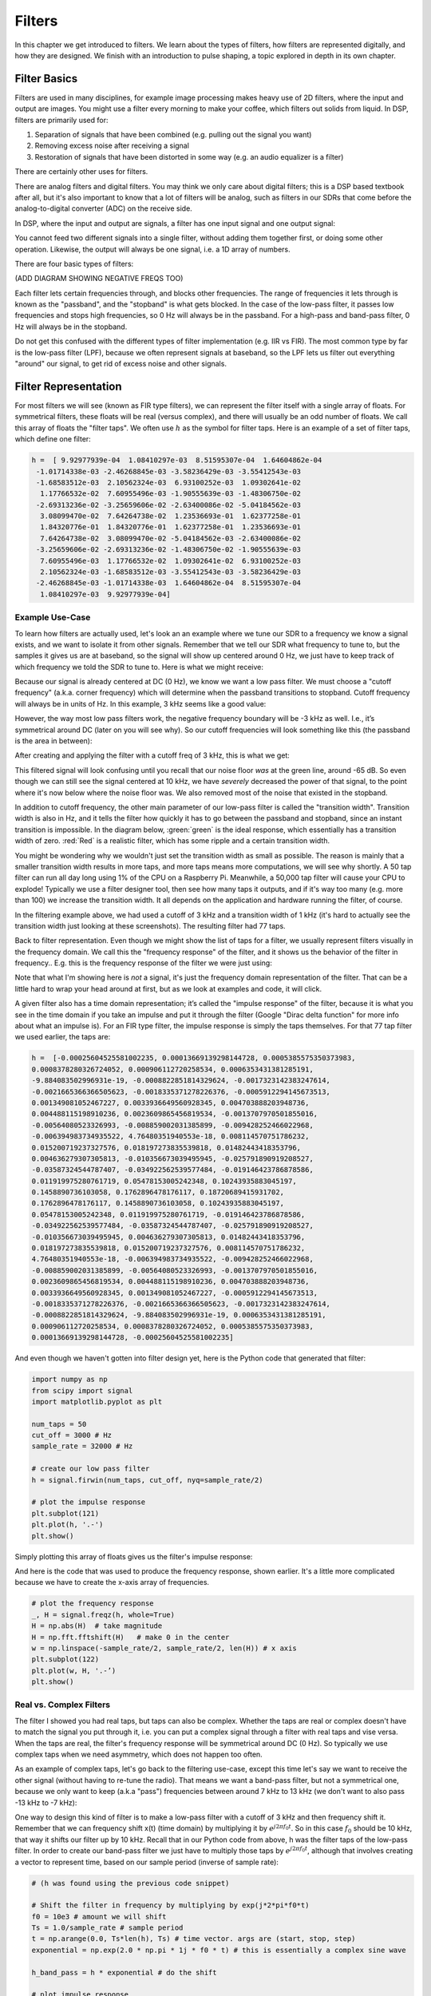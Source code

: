 #############
Filters
#############

In this chapter we get introduced to filters.  We learn about the types of filters, how filters are represented digitally, and how they are designed.  We finish with an introduction to pulse shaping, a topic explored in depth in its own chapter.

*************************
Filter Basics
*************************

Filters are used in many disciplines, for example image processing makes heavy use of 2D filters, where the input and output are images.  You might use a filter every morning to make your coffee, which filters out solids from liquid.  In DSP, filters are primarily used for:

1. Separation of signals that have been combined (e.g. pulling out the signal you want)
2. Removing excess noise after receiving a signal
3. Restoration of signals that have been distorted in some way (e.g. an audio equalizer is a filter)

There are certainly other uses for filters.  

There are analog filters and digital filters.  You may think we only care about digital filters; this is a DSP based textbook after all, but it's also important to know that a lot of filters will be analog, such as filters in our SDRs that come before the analog-to-digital converter (ADC) on the receive side. 

.. image:: ../_static/analog_digital_filter.PNG
   :scale: 70 % 
   :align: center 
   
In DSP, where the input and output are signals, a filter has one input signal and one output signal:

.. image:: ../_static/filter.PNG
   :scale: 70 % 
   :align: center 

You cannot feed two different signals into a single filter, without adding them together first, or doing some other operation.  Likewise, the output will always be one signal, i.e. a 1D array of numbers.  

There are four basic types of filters: 

.. image:: ../_static/filter_types.PNG
   :scale: 70 % 
   :align: center 

(ADD DIAGRAM SHOWING NEGATIVE FREQS TOO)

Each filter lets certain frequencies through, and blocks other frequencies.  The range of frequencies it lets through is known as the "passband", and the "stopband" is what gets blocked.  In the case of the low-pass filter, it passes low frequencies and stops high frequencies, so 0 Hz will always be in the passband.  For a high-pass and band-pass filter, 0 Hz will always be in the stopband. 

Do not get this confused with the different types of filter implementation (e.g. IIR vs FIR).  The most common type by far is the low-pass filter (LPF), because we often represent signals at baseband, so the LPF lets us filter out everything "around" our signal, to get rid of excess noise and other signals.  

*************************
Filter Representation
*************************

For most filters we will see (known as FIR type filters), we can represent the filter itself with a single array of floats.  For symmetrical filters, these floats will be real (versus complex), and there will usually be an odd number of floats.  We call this array of floats the "filter taps".  We often use :math:`h` as the symbol for filter taps.  Here is an example of a set of filter taps, which define one filter:

.. code-block:: python

	h =  [ 9.92977939e-04  1.08410297e-03  8.51595307e-04  1.64604862e-04
	 -1.01714338e-03 -2.46268845e-03 -3.58236429e-03 -3.55412543e-03
	 -1.68583512e-03  2.10562324e-03  6.93100252e-03  1.09302641e-02
	  1.17766532e-02  7.60955496e-03 -1.90555639e-03 -1.48306750e-02
	 -2.69313236e-02 -3.25659606e-02 -2.63400086e-02 -5.04184562e-03
	  3.08099470e-02  7.64264738e-02  1.23536693e-01  1.62377258e-01
	  1.84320776e-01  1.84320776e-01  1.62377258e-01  1.23536693e-01
	  7.64264738e-02  3.08099470e-02 -5.04184562e-03 -2.63400086e-02
	 -3.25659606e-02 -2.69313236e-02 -1.48306750e-02 -1.90555639e-03
	  7.60955496e-03  1.17766532e-02  1.09302641e-02  6.93100252e-03
	  2.10562324e-03 -1.68583512e-03 -3.55412543e-03 -3.58236429e-03
	 -2.46268845e-03 -1.01714338e-03  1.64604862e-04  8.51595307e-04
	  1.08410297e-03  9.92977939e-04]

Example Use-Case
########################

To learn how filters are actually used, let's look an an example where we tune our SDR to a frequency we know a signal exists, and we want to isolate it from other signals.  Remember that we tell our SDR what frequency to tune to, but the samples it gives us are at baseband, so the signal will show up centered around 0 Hz, we just have to keep track of which frequency we told the SDR to tune to.  Here is what we might receive:

.. image:: ../_static/filter_use_case.PNG
   :scale: 70 % 
   :align: center 

Because our signal is already centered at DC (0 Hz), we know we want a low pass filter.  We must choose a "cutoff frequency" (a.k.a. corner frequency) which will determine when the passband transitions to stopband.  Cutoff frequency will always be in units of Hz.  In this example, 3 kHz seems like a good value:

.. image:: ../_static/filter_use_case2.PNG
   :scale: 70 % 
   :align: center 

However, the way most low pass filters work, the negative frequency boundary will be -3 kHz as well.  I.e., it’s symmetrical around DC (later on you will see why).  So our cutoff frequencies will look something like this (the passband is the area in between):

.. image:: ../_static/filter_use_case3.PNG
   :scale: 70 % 
   :align: center 

After creating and applying the filter with a cutoff freq of 3 kHz, this is what we get:

.. image:: ../_static/filter_use_case4.PNG
   :scale: 70 % 
   :align: center 

This filtered signal will look confusing until you recall that our noise floor *was* at the green line, around -65 dB.  So even though we can still see the signal centered at 10 kHz, we have *severely* decreased the power of that signal, to the point where it's now below where the noise floor was.  We also removed most of the noise that existed in the stopband.  

In addition to cutoff frequency, the other main parameter of our low-pass filter is called the "transition width".  Transition width is also in Hz, and it tells the filter how quickly it has to go between the passband and stopband, since an instant transition is impossible.  In the diagram below, :green:`green` is the ideal response, which essentially has a transition width of zero.  :red:`Red` is a realistic filter, which has some ripple and a certain transition width.

.. image:: ../_static/realistic_filter.PNG
   :scale: 100 % 
   :align: center 

You might be wondering why we wouldn't just set the transition width as small as possible.  The reason is mainly that a smaller transition width results in more taps, and more taps means more computations, we will see why shortly.  A 50 tap filter can run all day long using 1% of the CPU on a Raspberry Pi.  Meanwhile, a 50,000 tap filter will cause your CPU to explode!
Typically we use a filter designer tool, then see how many taps it outputs, and if it's way too many (e.g. more than 100) we increase the transition width.  It all depends on the application and hardware running the filter, of course.

In the filtering example above, we had used a cutoff of 3 kHz and a transition width of 1 kHz (it's hard to actually see the transition width just looking at these screenshots).  The resulting filter had 77 taps.

Back to filter representation.  Even though we might show the list of taps for a filter, we usually represent filters visually in the frequency domain.  We call this the "frequency response" of the filter, and it shows us the behavior of the filter in frequency..  E.g. this is the frequency response of the filter we were just using:

.. image:: ../_static/filter_use_case5.PNG
   :scale: 100 % 
   :align: center 

Note that what I'm showing here is *not* a signal, it's just the frequency domain representation of the filter.  That can be a little hard to wrap your head around at first, but as we look at examples and code, it will click.

A given filter also has a time domain representation; it’s called the "impulse response" of the filter, because it is what you see in the time domain if you take an impulse and put it through the filter (Google "Dirac delta function" for more info about what an impulse is). For an FIR type filter, the impulse response is simply the taps themselves.  For that 77 tap filter we used earlier, the taps are:

.. code-block:: python

	h =  [-0.00025604525581002235, 0.00013669139298144728, 0.0005385575350373983,
	0.0008378280326724052, 0.000906112720258534, 0.0006353431381285191,
	-9.884083502996931e-19, -0.0008822851814329624, -0.0017323142383247614,
	-0.0021665366366505623, -0.0018335371278226376, -0.0005912294145673513,
	0.001349081052467227, 0.0033936649560928345, 0.004703888203948736, 
	0.004488115198910236, 0.0023609865456819534, -0.0013707970501855016,
	-0.00564080523326993, -0.008859002031385899, -0.009428252466022968, 
	-0.006394983734935522, 4.76480351940553e-18, 0.008114570751786232, 
	0.015200719237327576, 0.018197273835539818, 0.01482443418353796, 
	0.004636279307305813, -0.010356673039495945, -0.025791890919208527,
	-0.03587324544787407, -0.034922562539577484, -0.019146423786878586,
	0.011919975280761719, 0.05478153005242348, 0.10243935883045197, 
	0.1458890736103058, 0.1762896478176117, 0.18720689415931702, 
	0.1762896478176117, 0.1458890736103058, 0.10243935883045197,
	0.05478153005242348, 0.011919975280761719, -0.019146423786878586,
	-0.034922562539577484, -0.03587324544787407, -0.025791890919208527, 
	-0.010356673039495945, 0.004636279307305813, 0.01482443418353796, 
	0.018197273835539818, 0.015200719237327576, 0.008114570751786232, 
	4.76480351940553e-18, -0.006394983734935522, -0.009428252466022968, 
	-0.008859002031385899, -0.00564080523326993, -0.0013707970501855016,
	0.0023609865456819534, 0.004488115198910236, 0.004703888203948736, 
	0.0033936649560928345, 0.001349081052467227, -0.0005912294145673513, 
	-0.0018335371278226376, -0.0021665366366505623, -0.0017323142383247614, 
	-0.0008822851814329624, -9.884083502996931e-19, 0.0006353431381285191, 
	0.000906112720258534, 0.0008378280326724052, 0.0005385575350373983,
	0.00013669139298144728, -0.00025604525581002235]

And even though we haven't gotten into filter design yet, here is the Python code that generated that filter:

.. code-block:: python

	import numpy as np
	from scipy import signal
	import matplotlib.pyplot as plt

	num_taps = 50
	cut_off = 3000 # Hz
	sample_rate = 32000 # Hz

	# create our low pass filter
	h = signal.firwin(num_taps, cut_off, nyq=sample_rate/2)

	# plot the impulse response
	plt.subplot(121)
	plt.plot(h, '.-')
	plt.show()

Simply plotting this array of floats gives us the filter's impulse response:

.. image:: ../_static/impulse_response.PNG
   :scale: 100 % 
   :align: center 

And here is the code that was used to produce the frequency response, shown earlier.  It's a little more complicated because we have to create the x-axis array of frequencies. 

.. code-block:: python

	# plot the frequency response
	_, H = signal.freqz(h, whole=True)
	H = np.abs(H)  # take magnitude
	H = np.fft.fftshift(H)   # make 0 in the center
	w = np.linspace(-sample_rate/2, sample_rate/2, len(H)) # x axis
	plt.subplot(122)
	plt.plot(w, H, '.-’)
	plt.show()

Real vs. Complex Filters
########################

The filter I showed you had real taps, but taps can also be complex.  Whether the taps are real or complex doesn't have to match the signal you put through it, i.e. you can put a complex signal through a filter with real taps and vise versa.  When the taps are real, the filter's frequency response will be symmetrical around DC (0 Hz).  So typically we use complex taps when we need asymmetry, which does not happen too often.

.. image:: ../_static/complex_taps.PNG
   :scale: 80 % 
   :align: center 

As an example of complex taps, let's go back to the filtering use-case, except this time let's say we want to receive the other signal (without having to re-tune the radio).  That means we want a band-pass filter, but not a symmetrical one, because we only want to keep (a.k.a "pass") frequencies between around 7 kHz to 13 kHz (we don't want to also pass -13 kHz to -7 kHz):

.. image:: ../_static/filter_use_case6.PNG
   :scale: 70 % 
   :align: center 

One way to design this kind of filter is to make a low-pass filter with a cutoff of 3 kHz and then frequency shift it.  Remember that we can frequency shift x(t) (time domain) by multiplying it by :math:`e^{j2\pi f_0t}`.  So in this case :math:`f_0` should be 10 kHz, that way it shifts our filter up by 10 kHz. Recall that in our Python code from above, h was the filter taps of the low-pass filter.  In order to create our band-pass filter we just have to multiply those taps by :math:`e^{j2\pi f_0t}`, although that involves creating a vector to represent time, based on our sample period (inverse of sample rate):

.. code-block:: python
	
	# (h was found using the previous code snippet)
	
	# Shift the filter in frequency by multiplying by exp(j*2*pi*f0*t)
	f0 = 10e3 # amount we will shift
	Ts = 1.0/sample_rate # sample period
	t = np.arange(0.0, Ts*len(h), Ts) # time vector. args are (start, stop, step)
	exponential = np.exp(2.0 * np.pi * 1j * f0 * t) # this is essentially a complex sine wave
	
	h_band_pass = h * exponential # do the shift
	
	# plot impulse response
	plt.subplot(121)
	plt.plot(np.real(h_band_pass), '.-')
	plt.plot(np.imag(h_band_pass), '.-')
	plt.legend(['real', 'imag'], loc=1)
	plt.show()
	
	# plot the frequency response
	_, H = signal.freqz(h, whole=True) # shortcut for plotting frequency response
	H = np.abs(H)  # take magnitude
	H = np.fft.fftshift(H)   # make 0 in the center
	w = np.linspace(-sample_rate/2, sample_rate/2, len(H)) # x axis
	plt.subplot(122)
	plt.plot(w, H, '.-')
	plt.xlabel('Frequency [kHz]')
	plt.show()

The plot of the impulse response should look like this:

.. image:: ../_static/shifted_filter.PNG
   :scale: 60 % 
   :align: center 

Because our filter is not symmetrical around 0 Hz, it has to use complex taps, which means we need two lines to plot those complex taps.  What we see in the left-hand plot is still the impulse response.  Our frequency response plot is what really validates that we created the kind of filter we were hoping for, where it will filter out everything except the signal centered around 0 Hz.  Once again, remember that the plot above is *not* an actual signal, it's just a representation of the filter.  This can be very confusing, because when you apply the filter to the signal and plot the output, in the frequency domain, in many cases it will look roughly the same as the filter's frequency response itself.  

*************************
Filter Implementation
*************************

We aren't going to dive too deep into the implementation of filters, I rather focus on design of filters (you can find read-to-use implementations in any programming language anyway).  But for now, here is one take-away:  To filter a signal with an FIR filter, you simply convolve the impulse response (the array of taps) with the input signal.  So in the discrete world we use a discrete convolution (example below).  The b's are the taps.  :math:`z^{-1}` just means delay by one time step.  

.. image:: ../_static/discrete_convolution.PNG
   :scale: 80 % 
   :align: center 

You might be able to see why we call them filter "taps" now, based on the way the filter itself is implemented. 

FIR vs. IIR
##############

There are two main classes of digital filters: FIR and IIR

1. Finite impulse response (FIR)
2. Infinite impulse response (IIR)

We won't get too deep into the theory, but for now just remember: FIR filters are easier to design, and can do anything you want if you use enough taps.  IIR filters are more complicated, have potential to be unstable, but are more efficient (use less CPU and memory for the given filter). If someone just gives you a list of taps, it's assumed they are taps for an FIR filter.  If they start mentioning "poles", they are talking about IIR filters.  We will stick with FIR filters in this textbook.

Below is an example frequency response, showing the comparison of an FIR and IIR filter that do almost exactly the same filtering; they have a similar transition-width, which as we learned will determine how many taps are required.  The FIR filter has 50 taps and the IIR filter has 12 poles, which is like having 12 taps in terms of computations required. 

.. image:: ../_static/FIR_IIR.PNG
   :scale: 70 % 
   :align: center 

The main take-away is that the FIR filter requires way more computational resources than the IIR, to perform roughly the same filtering operation. 

Here are some real-world examples of FIR and IIR filters that you may have used before.

If you do a "moving average" across a list of numbers, that's just an FIR filter with taps of 1's:
- h = [1 1 1 1 1 1 1 1 1 1] for a moving average filter with window size of 10.  It also happens to be a low pass type filter; why is that?  What's the difference between using 1's and using taps that decay to zero?

.. raw:: html

   <details>
   <summary><a>Answers</a></summary>

A moving average filter is a low pass filter because it smooths out "high frequency" changes, which is usually why people will use one.  The reason to use taps that decay to zero on both ends is to avoid a sudden change in the output, like if the signal being filtered was zero for a while and then suddenly jumped up. 

.. raw:: html

   </details>

Now for an FIR example.  Have any of you ever done this: 

    x = x*0.99 + new_value*0.01

where the 0.99 and 0.01 represent the speed the value updates (or rate of decay, same thing).  It's a convenient way to slowly update some variable without having to remember the last several values.  This is actually a form of low pass IIR Filter.  Hopefully you can see why IIR filters have less stability than FIR.  Values never fully go away!

*************************
Filter Design Tools
*************************

Like I mentioned, we typically use a filter designer tool in practice.  There are plenty of different tools, but for students I recommend this easy-to-use web app by Peter Isza that will show you impulse and frequency response: http://t-filter.engineerjs.com.  Using the default values, at the time of writing this at least, it's set up to design a low-pass filter with a passband from 0 to 400 Hz and stopband from 500 Hz and up.  The sample rate is 2 kHz, so the max frequency we can "see" is 1 kHz. 

.. image:: ../_static/filter_designer1.PNG
   :scale: 70 % 
   :align: center 

Click the "Design Filter" button to create the taps and plot the frequency response.

.. image:: ../_static/filter_designer2.PNG
   :scale: 70 % 
   :align: center 

Click "Impulse Response" at the top to see the impulse response, which is just a plot of the taps, since this is an FIR filter.

.. image:: ../_static/filter_designer3.PNG
   :scale: 70 % 
   :align: center 

This app even includes the C++ source code to implement and use this filter.  Note that it does not include any way to design IIR filters, which are in general much more difficult to design.  


*************************
Convolution
*************************

We will take a brief detour to introduce the convolution operator, feel free to skip this section if you are already familiar with it.

Adding two signals together is one way of combining two signals into one, in the Fourier chapter we talked about how the linearity property applies when adding two signals together.  Convolution is another way to combine two signals into one, but it is very different than simply adding them.  The convolution of two signals is like sliding one across the other and integrating.  It is *very* similar to a cross-correlation, if you are familiar with that operation, in fact it is equivalent in a cross-correlation in many cases.  

I believe the convolution operation is best learned through examples.  Please watch both of these videos:

1. https://www.youtube.com/watch?v=HW4IamyQnzw
2. https://www.youtube.com/watch?v=O9-HN-yzsFQ

In both examples, we have two input signals (one red, one blue), and then the output of the convolution is displayed.  You can see that the output is the integration of the two signals as one slides across the other.  Because of this "sliding" nature, the length of the output is actually longer than the input.  If one signal is :code:`M` samples and the other signal is :code:`N` samples, the convolution of the two can produce :code:`N+M-1` samples.  However, functions such as :code:`numpy.convolve()` have a way to specify whether you want the whole output, or just :code:`max(M, N)` samples, or just the samples where the signals overlapped completely, which is :code:`max(M, N) - min(M, N) + 1` if you were curious.  No need to get caught up in this detail, just know that the length of the output of a convolution is not just the length of the inputs.  

Now why does convolution matter in DSP?  Well for starters, to filter a signal, we can simply take the impulse response and convolve it with the signal.  FIR filters are just a discrete convolution.  

.. image:: ../_static/filter_convolve.PNG
   :scale: 70 % 
   :align: center 

This might be confusing because I mentioned that convolution takes in two signals and outputs one signal.  Well we can treat the impulse response like a signal, convolution is just a math operator after all, which operates on two 1D arrays.  If one of those 1D arrays is the filter's impulse response, the other 1D array can be a piece of the input signal, and the output will be a filtered version of the input.  Let's see another example to help this click.  In the example below, the triangle will represent our filter's impulse response, and the :green:`green` signal is our signal being filtered.  

.. image:: ../_static/convolution.gif
   :scale: 70 % 
   :align: center 

The :red:`red` output is the filtered signal.  What kind of filter was the triangle?  Well it smoothed out the high frequency components of the green signal (i.e. the sharp transitions of the square) so it's acting as a low-pass filter.  

*************************
Filter Design in Python
*************************

We will now talk about one way to design an FIR filter ourselves, in Python.  Note that there are many approaches to designing filters, in this example we will use the method of starting in the frequency domain and working backwards to find the impulse response, which is ultimately how our filter is represented (by its taps). 

You start by creating a vector of your desired frequency response.  As an example, let's design an arbitrarily shaped low-pass filter shown below:

.. image:: ../_static/filter_design1.PNG
   :scale: 70 % 
   :align: center 

And the code used to create this is fairly simple:

.. code-block:: python

	import numpy as np
	import matplotlib.pyplot as plt
	H = np.hstack((np.zeros(20), np.arange(10)/10, np.zeros(20)))
	w = np.linspace(-0.5, 0.5, 50)
	plt.plot(w, H, '.-')
	plt.show()


Why know this will lead to a filter with complex taps, why?

.. raw:: html

   <details>
   <summary><a>Answer</a></summary>

It's not symmetrical around 0 Hz

.. raw:: html

   </details>

Our end goal is to find the taps of this filter so we can actually use it.  How do we get the taps, given the frequency response?  Well, how do we convert from the frequency domain back to the time domain?  Inverse FFT (IFFT)!  And recall that the IFFT function is almost exactly the same as the FFT function.

.. code-block:: python

	h = np.fft.fftshift(np.fft.ifft(H))
	plt.plot(np.real(h))
	plt.plot(np.imag(h))
	plt.legend(['real','imag'], loc=1)
	plt.show()
	
.. image:: ../_static/filter_design2.PNG
   :scale: 70 % 
   :align: center 

Now let's say we use these taps shown above as our filter.  We know that the impulse response is just plotting the taps, so what we see above *is* our impulse response.  Lets take the FFT of our taps to see what the frequency domain actually looks like.  We will do a 1024 point FFT to get a high resolution:

.. code-block:: python

	H_fft = np.abs(np.fft.fft(h, 1024))
	plt.plot(H_fft)
	plt.show()

.. image:: ../_static/filter_design3.PNG
   :scale: 70 % 
   :align: center 

Note that it's not very straight... It doesn't match our original very well, recall the shape that we initially wanted to make a filter for.  A big reason is because our impulse response isn't done decaying, i.e. the left and right sides don't reach zero.  We have two options that will allow it to decay to zero:

**Option 1:** We "window" our current impulse response so that it decays to 0 on both sides.  This involves multiplying our impulse response with a "windowing function" that starts and ends at zero.

.. code-block:: python

	# After creating h using the previous code, create and apply the window
	window = np.hamming(len(h))
	h = h * window

.. image:: ../_static/filter_design4.PNG
   :scale: 70 % 
   :align: center 


**Option 2:** We re-generate our impulse response using more points so that it has time to decay.  To do this we need to add resolution to the original frequency domain array we started with (called interpolating).

.. code-block:: python

	H = np.hstack((np.zeros(200), np.arange(100)/100, np.zeros(200)))
	w = np.linspace(-0.5, 0.5, 500)
	plt.plot(w, H, '.-')
	plt.show()
	# (the rest of the code is the same)

.. image:: ../_static/filter_design5.PNG
   :scale: 60 % 
   :align: center 

.. image:: ../_static/filter_design6.PNG
   :scale: 50 % 
   :align: center 

.. image:: ../_static/filter_design7.PNG
   :scale: 50 % 
   :align: center 

Both options seemed to work.  Which one would you choose?  The second method resulted in more taps, but the first method resulting in a frequency response that wasn't very sharp, and the falling edge wasn't very steep.  There are many ways to design a filter, and many trade-offs along the way, many consider it an art.


*************************
Intro to Pulse Shaping
*************************

We will briefly introduce a very interesting topic within DSP, pulse shaping, a topic we explore in depth in its own chapter.  

As we learned, digital signals use symbols to represent one or more bits of information.  We use a digital modulation scheme like ASK, PSK, QAM, FSK to modulate a carrier so they can be sent wirelessly.  When we simulated QPSK in the Digital Modulation chapter, we only simulated one sample per symbol, i.e. each complex number we created was one of the points on the constellation, it was one symbol.  In practice we usually generate multiple samples per symbol, and the reason has to do with filtering. 

We use filters to craft the "shape" of our symbols, since the shape in the time domain will change the shape in the frequency domain.  The frequency domain is what tells us how much spectrum/bandwidth our signal is going to use, and we usually want to minimize it.  Now what's important to understand is that the spectral characteristics (frequency domain) of the baseband symbols doesn't change when we modulate a carrier, it just shifts it up in frequency, the shape stays the same, which means the amount of bandwidth it uses stays the same.  When we use 1 sample per symbol, it's kind of like transmitting square pulses, in fact BPSK using 1 sample per symbol *is* just a square wave of random 1's and -1's:

.. image:: ../_static/bpsk.PNG
   :scale: 90 % 
   :align: center 

And as we have learned, square pulses are not the best, they use an excess amount of spectrum:

.. image:: ../_static/square-wave.png
   :scale: 70 % 
   :align: center 

So what we do is we "pulse shape" these blocky looking symbols so that they take up less bandwidth in the frequency domain.  We do this using a low-pass filter, because it will filter out the higher frequency components of our symbols.  Below shows an example of symbols in the time domain, before and after a pulse shaping filter has been applied.  

.. image:: ../_static/pulse_shaping.PNG
   :scale: 70 % 
   :align: center 

INSERT PICTURE OF THE SPECTRUM BEFORE AND AFTER

For now, be aware that common pulse shaping filters include:

1. Raised-cosine filter
2. Root raised-cosine filter
3. Sinc filter
4. Gaussian filter

And these filters usually have some parameter you can adjust to tell it how tight you want the bandwidth.  For example, below shows the time and frequency domain of a raised-cosine filter with different values of :math:`\beta`, the parameter that defines how steep the roll-off is.

.. image:: ../_static/pulse_shaping_rolloff.PNG
   :scale: 40 % 
   :align: center 

You can see that a lower value of :math:`\beta` leads to less spectrum being used (for the same amount of data), but if you go too low then the time domain symbols take longer to decay to zero, in fact when :math:`\beta=0` they never fully decay to zero which means we can't actually transmit such symbols in practice.  A :math:`\beta` around 0.35 is common. 

You will learn a lot more about pulse shaping, including some special properties that pulse shaping filters must satisfy, in the chapter dedicated to pulse shaping filters.





